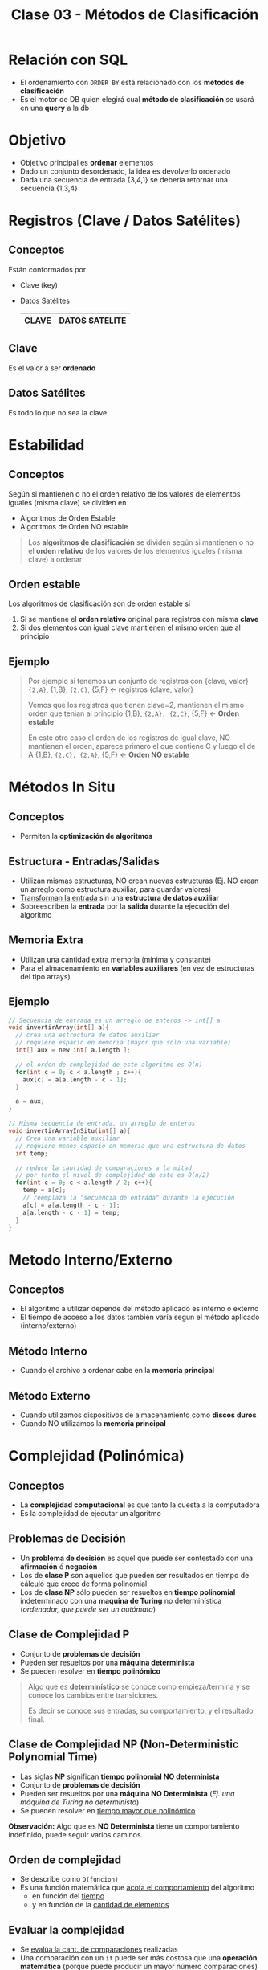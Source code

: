 #+TITLE: Clase 03 - Métodos de Clasificación
#+STARTUP: inlineimages

#+BEGIN_COMMENT
Dudas:
1. Pag. 19: porque dice que H_1=1 hace referencia al *ordenamiento por inserción*?

2. En la clase de complejidad P y NP se dice tienen un conjunto de *problemas de decisión*
donde la *complejidad P* que se resuelve como una funcion lineal (porque lo resuelve una maquina determinista)
y la *complejidad NP* como un *arbol de decisión* (porque lo resuelve una maquina NO determinista)
#+END_COMMENT

* Relación con SQL
  - El ordenamiento con ~ORDER BY~ está relacionado con los *métodos de clasificación*
  - Es el motor de DB quien elegirá cual *método de clasificación* se usará en una *query* a la db
* Objetivo
  + Objetivo principal es *ordenar* elementos
  + Dado un conjunto desordenado, la idea es devolverlo ordenado
  + Dada una secuencia de entrada {3,4,1} se debería retornar una secuencia {1,3,4}
* Registros (Clave / Datos Satélites)
** Conceptos
  Están conformados por
  * Clave (key)
  * Datos Satélites

    #+name: registro
    |-------+----------------|
    | CLAVE | DATOS SATELITE |
    |-------+----------------|
** Clave
   Es el valor a ser *ordenado*
** Datos Satélites
   Es todo lo que no sea la clave
* Estabilidad
** Conceptos
   Según si mantienen o no el orden relativo de los valores de elementos iguales (misma clave) se dividen en
   - Algoritmos de Orden Estable
   - Algoritmos de Orden NO estable

   #+BEGIN_QUOTE
   Los *algoritmos de clasificación* se dividen según si mantienen o no el *orden relativo*
   de los valores de los elementos iguales (misma clave) a ordenar
   #+END_QUOTE

   [[./img/orden-estabilidad.jpg]]
** Orden estable
   Los algoritmos de clasificación son de orden estable si
   1. Si se mantiene el *orden relativo* original para registros con misma *clave*
   2. Si dos elementos con igual clave mantienen el mismo orden que al principio
** Ejemplo
   #+BEGIN_QUOTE
   Por ejemplo si tenemos un conjunto de registros con {clave, valor}
   ~{2,A}~, {1,B}, ~{2,C}~, {5,F} <- registros {clave, valor}
   
   Vemos que los registros que tienen clave=2, mantienen el mismo orden que tenian al principio
   {1,B}, ~{2,A}, {2,C}~, {5,F}   <- *Orden estable*
   
   En este otro caso el orden de los registros de igual clave,
   NO mantienen el orden, aparece primero el que contiene C y luego el de A
   {1,B}, ~{2,C}, {2,A}~, {5,F}   <- *Orden NO estable*
   #+END_QUOTE
* Métodos In Situ
** Conceptos
  - Permiten la *optimización de algoritmos*
** Estructura - Entradas/Salidas
   + Utilizan mismas estructuras, NO crean nuevas estructuras
     (Ej. NO crean un arreglo como estructura auxiliar, para guardar valores)
   + _Transforman la entrada_ sin una *estructura de datos auxiliar*
   + Sobreescriben la *entrada* por la *salida* durante la ejecución del algoritmo
** Memoria Extra
  - Utilizan una cantidad extra memoria (mínima y constante)
  - Para el almacenamiento en *variables auxiliares* (en vez de estructuras del tipo arrays)
** Ejemplo
   #+BEGIN_SRC C
     // Secuencia de entrada es un arreglo de enteros -> int[] a
     void invertirArray(int[] a){
       // crea una estructura de datos auxiliar
       // requiere espacio en memoria (mayor que solo una variable)
       int[] aux = new int[ a.length ];

       // el orden de complejidad de este algoritmo es O(n)
       for(int c = 0; c < a.length ; c++){
         aux[c] = a[a.length - c - 1];
       }

       a = aux;
     }

     // Misma secuencia de entrada, un arreglo de enteros
     void invertirArrayInSitu(int[] a){
       // Crea una variable auxiliar
       // requiere menos espacio en memoria que una estructura de datos
       int temp;

       // reduce la cantidad de comparaciones a la mitad
       // por tanto el nivel de complejidad de este es O(n/2)
       for(int c = 0; c < a.length / 2; c++){
         temp = a[c];
         // reemplaza la "secuencia de entrada" durante la ejecución
         a[c] = a[a.length - c - 1];
         a[a.length - c - 1] = temp;
       }
     }
   #+END_SRC
* Metodo Interno/Externo
** Conceptos
   - El algoritmo a utilizar depende del método aplicado es interno ó externo
   - El tiempo de acceso a los datos también varía segun el método aplicado (interno/externo)
** Método Interno
   - Cuando el archivo a ordenar cabe en la *memoria principal*
** Método Externo
   - Cuando utilizamos dispositivos de almacenamiento como *discos duros*
   - Cuando NO utilizamos la *memoria principal*
* Complejidad (Polinómica)
** Conceptos
  - La *complejidad computacional* es que tanto la cuesta a la computadora
  - Es la complejidad de ejecutar un algoritmo
** Problemas de Decisión
   - Un *problema de decisión* es aquel que puede ser contestado con una *afirmación* ó *negación*
   - Los de *clase P* son aquellos que pueden ser resultados en tiempo de cálculo que crece de forma polinomial
   - Los de *clase NP* sólo pueden ser resueltos en *tiempo polinomial* indeterminado con una *maquina de Turing* no determinística
     (/ordenador, que puede ser un autómata/)
** Clase de Complejidad P
   - Conjunto de *problemas de decisión*
   - Pueden ser resueltos por una *máquina determinista*
   - Se pueden resolver en *tiempo polinómico*

   #+BEGIN_QUOTE
   Algo que es *determinístico* se conoce como empieza/termina y se conoce los cambios entre transiciones.
   
   Es decir se conoce sus entradas, su comportamiento, y el resultado final.
   #+END_QUOTE
** Clase de Complejidad NP (Non-Deterministic Polynomial Time)
   - Las siglas *NP* significan *tiempo polinomial NO determinista*
   - Conjunto de *problemas de decisión*
   - Pueden ser resueltos por una *máquina NO Determinista* (/Ej. una máquina de Turing no determinista/)
   - Se pueden resolver en _tiempo mayor que polinómico_

   *Observación:*
   Algo que es *NO Determinista* tiene un comportamiento indefinido, puede seguir varios caminos.
** Orden de complejidad
   - Se describe como ~O(funcion)~
   - Es una función matemática que _acota el comportamiento_ del algoritmo
     - en función del _tiempo_
     - y en función de la _cantidad de elementos_
** Evaluar la complejidad
   - Se _evalúa la cant. de comparaciones_ realizadas
   - Una comparación con un ~if~ puede ser más costosa que una *operación matemática*
     (porque puede producir un mayor número comparaciones)
   - Una *operación matemática* puede acotar la cant. de comparaciones

   #+BEGIN_QUOTE
   Si tenemos un algoritmo que contiene..
   
   ~void funcion(int[] a){ ...
   for(int i=0; c < a.length / 2; i++) ...~

   vemos que realiza ~n/2~ comparaciones, las reduce a la mitad

   por tanto su *orden de complejidad* es  ~O(n/2)~
   #+END_QUOTE
* [TODO] Métodos/Algoritmos de Clasificación
** Tabla Comparativa
   |----------------+------------+-----------+--------------------+------------------------------+--------------------------+------------------------|
   | Algoritmo      | Mejor caso | Peor caso | Método             | Velocidad                    | Implementación           | Requiere memoria Extra |
   |----------------+------------+-----------+--------------------+------------------------------+--------------------------+------------------------|
   | bubble sort    | O(n^²)     | O(n^²)    | Intercambio        | LENTO (muchas comparaciones) | Sencilla                 | NO                     |
   | selection sort | O(n2)      | O(n^²)    |                    | LENTO (muchas comparaciones) | Sencilla                 | NO                     |
   | insertion sort | O(n^²)     | O(n^²)    | Inserción          | LENTO (muchas comparaciones) | Sencilla                 | SI, un poco            |
   | heap sort      | O(n*logn)  | O(n*logn) | Selección          |                              | Compleja (Arbol Binario) |                        |
   | quick sort     | O(n*logn)  | O(n^²)    | Partición/División | RAPIDO                       | Compleja (Recursividad)  | No                     |
   | shell sort     | O(n*logn)  | O(nlog2n) | Inserción          | BUENO (conjuntos chicos)     | Compleja                 | No                     |
   |----------------+------------+-----------+--------------------+------------------------------+--------------------------+------------------------|
** bubble sort
   - compara de a dos
   - sabe que el ultimo es el mas grande
   - tiene corte anticipado
   
   https://gfycat.com/focusedcaninehylaeosaurus
** selection sort
   - compara el primer elemento contra los n-1 restantes
   - sabe que uno es el mas chico

   https://gfycat.com/daringeasygoingboilweevil
** insertion sort
   - hace una mezcla entre el bubble y selection sort
   - tiene menos niveles de comparaciones 
     (según la cant. de elementos y su orden)

   https://gfycat.com/densebaggyibis
** shell sort
   https://www.algostructure.com/sorting/shellsort.php
** merge sort
   - divide y vencerás! no compares todos contra todos dividilo en dos y compara
   - al dividir nos queda un *arbol binario balanceado*

   https://www.algostructure.com/sorting/mergesort.php
** quick sort
   - elegimos el primer elemento como *pivote*
   - tiene un comportamiento de un *arbol*
   - separa dos conjuntos (menores/mayores) y de cada uno en otros dos subconjuntos, y asi..
   - su nivel de dificultad es mayor si el conjunto ya está ordenado
*** Variantes
**** bsort
**** meansort
** heap sort
   - ordenar a traves de monticulo (heap)
   - es un *arbol completo balanceado* (no debe tener agujeros/huecos)
   - se arma en orden (orden convencional de arriba abajo, de izq. a der)
   - por cada elemento que agrega debe comparar con la cant. de elementos que tenga el *piso*

   *Observacion:* un monticulo no llega a ser montaña
* Referencias
  1. https://www.matematica.uns.edu.ar/uma2016/material/curso%20UMA%202016_fbonomo_handout.pdf
  2. http://www.cs.uns.edu.ar/~prf/teaching/AyC17/downloads/Teoria/Complejidad-1x1.pdf
  3. http://exa.unne.edu.ar/informatica/programacion1/public_html/archivos/tema10_algoritmos.pdf
  4. https://www.utm.mx/~jahdezp/archivos%20estructuras/DESICION.pdf
  5. https://programmerclick.com/article/13481047784/
     
